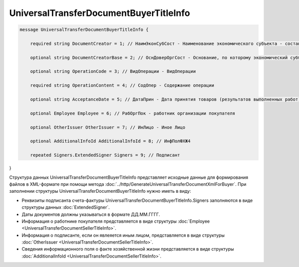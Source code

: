 UniversalTransferDocumentBuyerTitleInfo 
=======================================

.. code-block:: protobuf

 message UniversalTransferDocumentBuyerTitleInfo {

     required string DocumentCreator = 1; // НаимЭконСубСост - Наименование экономического субъекта - составителя файла обмена информации покупателя

     optional string DocumentCreatorBase = 2; // ОснДоверОргСост - Основание, по которому экономический субъект является составителем файла обмена информации покупателя

     optional string OperationCode = 3; // ВидОперации - ВидОперации

     required string OperationContent = 4; // СодОпер - Содержание операции

     optional string AcceptanceDate = 5; // ДатаПрин - Дата принятия товаров (результатов выполненных работ), имущественных прав (подтверждения факта оказания услуг)

     optional Employee Employee = 6; // РабОргПок - работник организации покупателя

     optional OtherIssuer OtherIssuer = 7; // ИнЛицо - Иное Лицо

     optional AdditionalInfoId AdditionalInfoId = 8; // ИнфПолФХЖ4

     repeated Signers.ExtendedSigner Signers = 9; // Подписант
}

        

Структура данных UniversalTransferDocumentBuyerTitleInfo представляет исходные данные для формирования файлов в XML-формате при помощи метода :doc:`../http/GenerateUniversalTransferDocumentXmlForBuyer`. При заполнении структуры UniversalTransferDocumentBuyerTitleInfo нужно иметь в виду:

-  Реквизиты подписанта счета-фактуры UniversalTransferDocumentBuyerTitleInfo.Signers заполняются в виде структуры данных :doc:`ExtendedSigner`.

-  Даты документов должны указываться в формате ДД.ММ.ГГГГ.

-  Информация о работнике покупателя представляется в виде структуры :doc:`Employee <UniversalTransferDocumentSellerTitleInfo>`.

-  Информация о подписанте, если он явлеяется иным лицом, представляется в виде структуры :doc:`OtherIssuer <UniversalTransferDocumentSellerTitleInfo>`.

-  Сведения информационного поля о факте хозяйственной жизни представляется в виде структуры :doc:`AdditionalInfoId <UniversalTransferDocumentSellerTitleInfo>`.